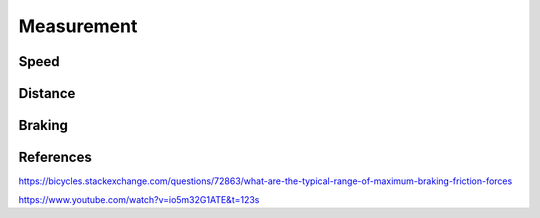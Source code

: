 Measurement
===========

.. jupyter-execute::
    :hide-code:

    %config InlineBackend.figure_format = 'svg'
    import numpy as np
    from matplotlib import pyplot
    from IPython.display import Latex
    from prettytable import PrettyTable

Speed
------------

.. req-drs:: Period measurement
    :id: DRS_SYS_PERIOD_MEASUREMENT
    :status: draft
    :satisfies: REQ_SYS_SPEED_RANGE

    To measure the speed the software uses a timer to measure time elapsed between full rotations,
    given a wheel diameter of ``30"`` for the given speed the following period and frequency values can
    be expected.

    Resolution is the minimum distinguishable period change to achieve the ``0.1 km/h`` resolution
    requirement.

    .. jupyter-execute::
        :hide-code:

        resolution = 0.1
        poles = 1
        speed_values = [1, 3, 8, 15, 20, 30, 40, 50, 60, 70]
        wheel_diameter = (30 * 2.54) / 100  # wheel diameter in meters
        wheel_circumference = wheel_diameter * 3.141592

        def calculate(speed, poles, circumference):
            return 1 / ((speed / 3.6 / circumference) * poles)

        table = PrettyTable()
        table.field_names = ["Speed", "Period", "Frequency", "Resolution"]
        for speed in speed_values:
            period1 = calculate(speed, poles, wheel_circumference)
            period2 = calculate(speed + 0.1, poles, wheel_circumference)
            frequency = 1 / period1
            table.add_row([f"{speed} km/h", f"{period1*1000:.03f} ms", f"{frequency} Hz", f"{(period1-period2)*1000:.04f} ms"])

        print(table)

    Based on these values the timer resolution shall be ``1us`` with a maximum measured period of
    ``9s``, anything above this shall be considered as ``0 km/h``.

Distance
--------

.. req-drs:: Distance measurement
    :id: DRS_SYS_DISTANCE_MEASUREMENT
    :status: draft
    :satisfies: REQ_SYS_DISTANCE_RANGE

    To measure ``200km`` of distance at the stricter ``1m`` resolution requirement the number of
    increments the software needs to be able to record is ``200000``.

    Therefore the distance has to be stored as ``24 bit`` or more likely ``32 bit value``.

Braking
-------

.. req-drs:: Braking characteristics
    :id: DRS_SYS_BRAKING_CHARACTERISTICS
    :status: draft
    :satisfies: REQ_SYS_BRAKE_DETECTION

    Starting with an average commuting case on road/cycle lane with a speed of ``30km/h``, a riding
    weight of ``110kg`` and a constant braking power of ``300W``.

    The time required to reach full stop is determined by the following equation.

    .. jupyter-execute::
        :hide-code:

        Latex('\\frac{1}{2}mv^{2}=P_{braking}*t_{braking}')

    .. jupyter-execute::
        :hide-code:

        mass = 110
        speed = 30 / 3.6
        braking_power = 300
        braking_time = (1/2 * mass * speed * speed) / braking_power
        braking_distance = (speed * speed) / (4 * (braking_power / mass))

        Latex('\\begin{gathered}'
              f't_{{braking}}={braking_time:.03f} s\\\\'
              f'd_{{braking}}={braking_distance:.03f} m'
              '\end{gathered}')

    Given a car that's following ``1.5 seconds`` behind at a speed of ``35km/h`` with a weight of
    ``2000kg``, and a peak deceleration of ``5m/s^2 (0.5g)`` the distance relative to the bicycle
    would be the following under the assumption that braking is detected within ``500ms``:

    .. jupyter-execute::
        :hide-code:

        driver_reaction_time = 0.3
        separation_distance = 1         # Separation distance in seconds (speed dependent)
        car_mass = 2000                 # Car mass in kilograms (not used)
        car_speed = 30 / 3.6
        car_deceleration = 5            # Car maximum deceleration in m/s^2
        car_distance = car_speed * separation_distance
        car_final_distance = -(car_speed*car_speed) / (2 * -car_deceleration) - car_distance - braking_distance + car_speed * driver_reaction_time
        brake_indication_time = ((car_speed*car_speed) / (2 * -car_deceleration) + car_distance + braking_distance - car_speed * driver_reaction_time) / car_speed

        Latex('\\begin{gathered}'
              f'd_{{car}}={car_final_distance:.03f} m'
              '\end{gathered}')

    With this equation the amount of time available to indicate braking is calculated as follows,
    this assumes that the indication time simply adds to the reaction time where the driver starts
    braking and this time brings the car's front to the bike's rear exactly.

    .. jupyter-execute::
        :hide-code:

        Latex('\\begin{gathered}'
              f't_{{indication}}={brake_indication_time * 1000:.02f} ms'
              '\end{gathered}')

    Based on these values the device should be able to detect and report braking within ``100ms``.

References
----------

https://bicycles.stackexchange.com/questions/72863/what-are-the-typical-range-of-maximum-braking-friction-forces

https://www.youtube.com/watch?v=io5m32G1ATE&t=123s
